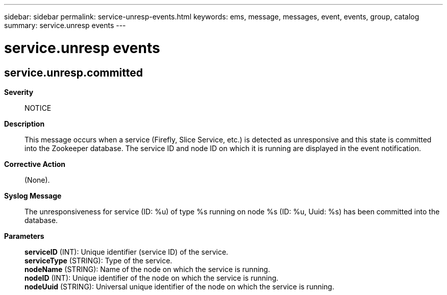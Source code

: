 ---
sidebar: sidebar
permalink: service-unresp-events.html
keywords: ems, message, messages, event, events, group, catalog
summary: service.unresp events
---

= service.unresp events
:toclevels: 1
:hardbreaks:
:nofooter:
:icons: font
:linkattrs:
:imagesdir: ./media/

== service.unresp.committed
*Severity*::
NOTICE
*Description*::
This message occurs when a service (Firefly, Slice Service, etc.) is detected as unresponsive and this state is committed into the Zookeeper database. The service ID and node ID on which it is running are displayed in the event notification.
*Corrective Action*::
(None).
*Syslog Message*::
The unresponsiveness for service (ID: %u) of type %s running on node %s (ID: %u, Uuid: %s) has been committed into the database.
*Parameters*::
*serviceID* (INT): Unique identifier (service ID) of the service.
*serviceType* (STRING): Type of the service.
*nodeName* (STRING): Name of the node on which the service is running.
*nodeID* (INT): Unique identifier of the node on which the service is running.
*nodeUuid* (STRING): Universal unique identifier of the node on which the service is running.
